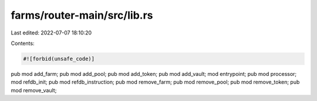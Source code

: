 farms/router-main/src/lib.rs
============================

Last edited: 2022-07-07 18:10:20

Contents:

.. code-block:: rs

    #![forbid(unsafe_code)]

pub mod add_farm;
pub mod add_pool;
pub mod add_token;
pub mod add_vault;
mod entrypoint;
pub mod processor;
mod refdb_init;
pub mod refdb_instruction;
pub mod remove_farm;
pub mod remove_pool;
pub mod remove_token;
pub mod remove_vault;



